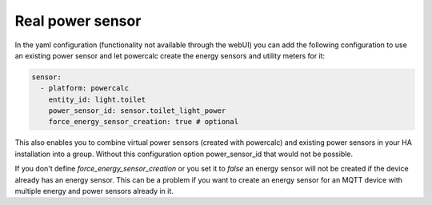 =================
Real power sensor
=================

In the yaml configuration (functionality not available through the webUI) you can add the following configuration
to use an existing power sensor and let powercalc create the energy sensors and utility meters for it:

.. code-block:: yaml

    sensor:
      - platform: powercalc
        entity_id: light.toilet
        power_sensor_id: sensor.toilet_light_power
        force_energy_sensor_creation: true # optional

This also enables you to combine virtual power sensors (created with powercalc) and existing power sensors in your HA installation into
a group. Without this configuration option power_sensor_id that would not be possible.

If you don't define `force_energy_sensor_creation` or you set it to `false` an energy sensor will not be created if the device already
has an energy sensor. This can be a problem if you want to create an energy sensor for an MQTT device with multiple energy and power
sensors already in it.